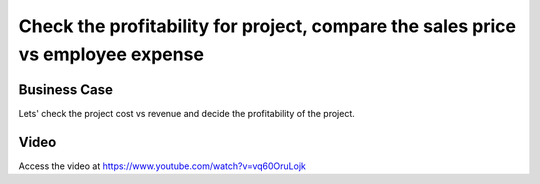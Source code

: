 .. _project_profitablity:

.. index::
   single: Project Profitability

.. meta::
   :description: Check the profitability for project, compare the sales price vs employee expense
   :keywords: Project, Profitability, Project Cost, Revenue, Cost vs Revenue

================================================================================
Check the profitability for project, compare the sales price vs employee expense
================================================================================

Business Case
-------------
Lets' check the project cost vs revenue and decide the profitability of the project.

Video
-----
Access the video at https://www.youtube.com/watch?v=vq60OruLojk

.. raw:: html

    <div style="position: relative; padding-bottom: 56.25%; height: 0; overflow: hidden; max-width: 100%; height: auto;">
        <iframe src="https://www.youtube.com/embed/vq60OruLojk" frameborder="0" allowfullscreen style="position: absolute; top: 0; left: 0; width: 700px; height: 385px;"></iframe>
    </div>
